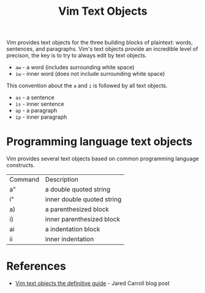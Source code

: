 #+title: Vim Text Objects

Vim provides text objects for the three building blocks of plaintext: words,
sentences, and paragraphs. Vim's text objects provide an incredible level of
precison, the key is to try to always edit by text objects.

- =aw= - a word (includes surrounding white space)
- =iw= - inner word (does not include surrounding white space)

This convention about the =a= and =i= is followed by all text objects.

- =as= - a sentence
- =is= - inner sentence
- =ap= - a paragraph
- =ip= - inner paragraph

* Programming language text objects

Vim provides several text objects based on common programming language
constructs.

| Command | Description                |
| a"      | a double quoted string     |
| i"      | inner double quoted string |
| a)      | a parenthesized block      |
| i)      | inner parenthesized block  |
| ai      | a indentation block        |
| ii      | inner indentation          |

* References
 - [[https://blog.carbonfive.com/vim-text-objects-the-definitive-guide/][Vim text objects the definitive guide]] - Jared Carroll blog post
